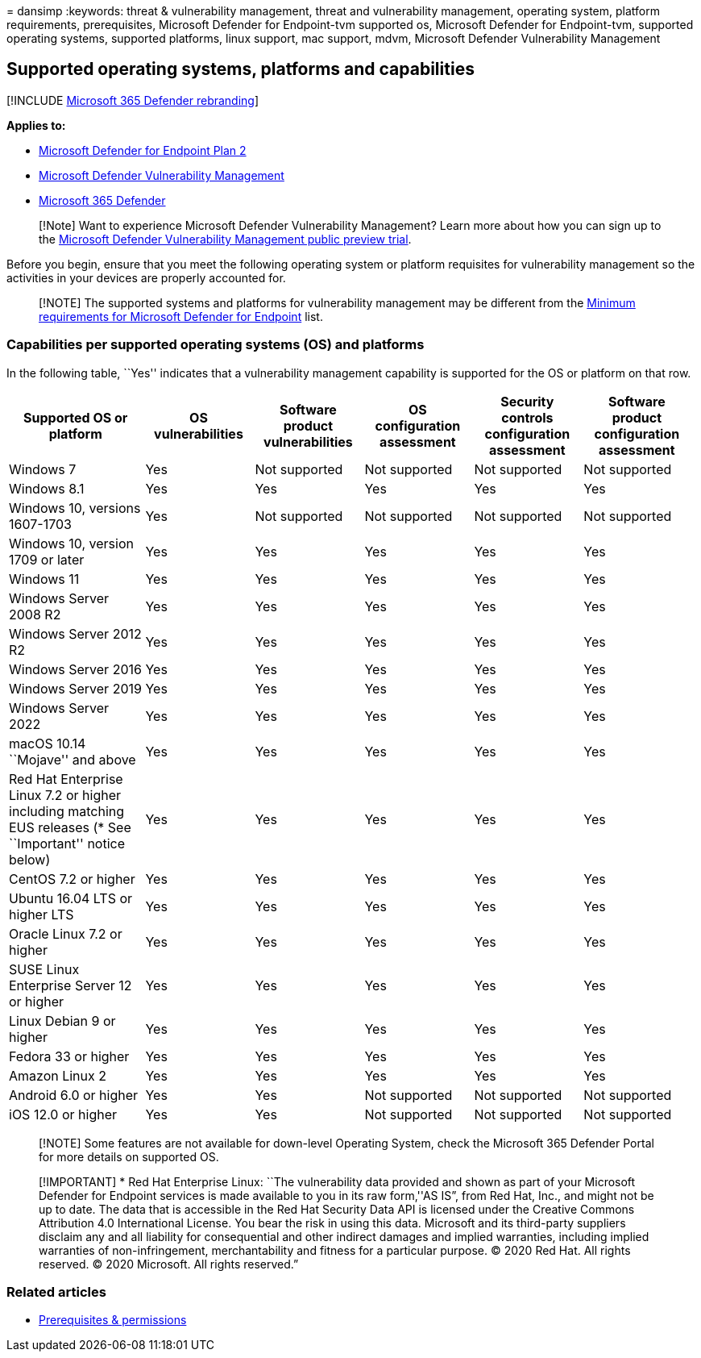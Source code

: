 = 
dansimp
:keywords: threat & vulnerability management, threat and vulnerability
management, operating system, platform requirements, prerequisites,
Microsoft Defender for Endpoint-tvm supported os, Microsoft Defender for
Endpoint-tvm, supported operating systems, supported platforms, linux
support, mac support, mdvm, Microsoft Defender Vulnerability Management

== Supported operating systems, platforms and capabilities

{empty}[!INCLUDE link:../../includes/microsoft-defender.md[Microsoft 365
Defender rebranding]]

*Applies to:*

* https://go.microsoft.com/fwlink/?linkid=2154037[Microsoft Defender for
Endpoint Plan 2]
* link:../defender-vulnerability-management/index.yml[Microsoft Defender
Vulnerability Management]
* https://go.microsoft.com/fwlink/?linkid=2118804[Microsoft 365
Defender]

____
[!Note] Want to experience Microsoft Defender Vulnerability Management?
Learn more about how you can sign up to the
link:../defender-vulnerability-management/get-defender-vulnerability-management.md[Microsoft
Defender Vulnerability Management public preview trial].
____

Before you begin, ensure that you meet the following operating system or
platform requisites for vulnerability management so the activities in
your devices are properly accounted for.

____
[!NOTE] The supported systems and platforms for vulnerability management
may be different from the
link:../defender-endpoint/minimum-requirements.md[Minimum requirements
for Microsoft Defender for Endpoint] list.
____

=== Capabilities per supported operating systems (OS) and platforms

In the following table, ``Yes'' indicates that a vulnerability
management capability is supported for the OS or platform on that row.

[width="99%",cols="<20%,<16%,<16%,<16%,<16%,<16%",options="header",]
|===
|Supported OS or platform |OS vulnerabilities |Software product
vulnerabilities |OS configuration assessment |Security controls
configuration assessment |Software product configuration assessment
|Windows 7 |Yes |Not supported |Not supported |Not supported |Not
supported

|Windows 8.1 |Yes |Yes |Yes |Yes |Yes

|Windows 10, versions 1607-1703 |Yes |Not supported |Not supported |Not
supported |Not supported

|Windows 10, version 1709 or later |Yes |Yes |Yes |Yes |Yes

|Windows 11 |Yes |Yes |Yes |Yes |Yes

|Windows Server 2008 R2 |Yes |Yes |Yes |Yes |Yes

|Windows Server 2012 R2 |Yes |Yes |Yes |Yes |Yes

|Windows Server 2016 |Yes |Yes |Yes |Yes |Yes

|Windows Server 2019 |Yes |Yes |Yes |Yes |Yes

|Windows Server 2022 |Yes |Yes |Yes |Yes |Yes

|macOS 10.14 ``Mojave'' and above |Yes |Yes |Yes |Yes |Yes

|Red Hat Enterprise Linux 7.2 or higher including matching EUS releases
(* See ``Important'' notice below) |Yes |Yes |Yes |Yes |Yes

|CentOS 7.2 or higher |Yes |Yes |Yes |Yes |Yes

|Ubuntu 16.04 LTS or higher LTS |Yes |Yes |Yes |Yes |Yes

|Oracle Linux 7.2 or higher |Yes |Yes |Yes |Yes |Yes

|SUSE Linux Enterprise Server 12 or higher |Yes |Yes |Yes |Yes |Yes

|Linux Debian 9 or higher |Yes |Yes |Yes |Yes |Yes

|Fedora 33 or higher |Yes |Yes |Yes |Yes |Yes

|Amazon Linux 2 |Yes |Yes |Yes |Yes |Yes

|Android 6.0 or higher |Yes |Yes |Not supported |Not supported |Not
supported

|iOS 12.0 or higher |Yes |Yes |Not supported |Not supported |Not
supported
|===

____
[!NOTE] Some features are not available for down-level Operating System,
check the Microsoft 365 Defender Portal for more details on supported
OS.
____

____
[!IMPORTANT] * Red Hat Enterprise Linux: ``The vulnerability data
provided and shown as part of your Microsoft Defender for Endpoint
services is made available to you in its raw form,''AS IS”, from Red
Hat, Inc., and might not be up to date. The data that is accessible in
the Red Hat Security Data API is licensed under the Creative Commons
Attribution 4.0 International License. You bear the risk in using this
data. Microsoft and its third-party suppliers disclaim any and all
liability for consequential and other indirect damages and implied
warranties, including implied warranties of non-infringement,
merchantability and fitness for a particular purpose. © 2020 Red Hat.
All rights reserved. © 2020 Microsoft. All rights reserved.”
____

=== Related articles

* link:tvm-prerequisites.md[Prerequisites & permissions]
